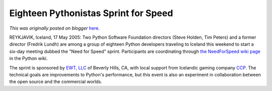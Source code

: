 .. post:: 2006-05-19
   :tags: post, legacy-blogger
   :author: Python Software Foundation
   :category: Legacy
   :location: World
   :language: en

Eighteen Pythonistas Sprint for Speed
=====================================

*This was originally posted on blogger* `here <https://pyfound.blogspot.com/2006/05/eighteen-pythonistas-sprint-for-speed.html>`_.

REYKJAVIK, Iceland, 17 May 2005: Two Python Software Foundation directors
(Steve Holden, Tim Peters) and a former director (Fredrik Lundh) are among a
group of eighteen Python developers traveling to Iceland this weekend to start
a six-day meeting dubbed the "Need for Speed" sprint. Participants are
coordinating through `the NeedForSpeed wiki
page <http://wiki.python.org/moin/NeedForSpeed>`_ in the Python wiki.

The sprint is sponsored by `EWT, LLC <http://www.ewtcareers.com/>`_ of Beverly
Hills, CA, with local support from Icelandic gaming company
`CCP <http://www.ccpgames.com/>`_. The technical goals are improvements to
Python's performance, but this event is also an experiment in collaboration
between the open source and the commercial worlds.

